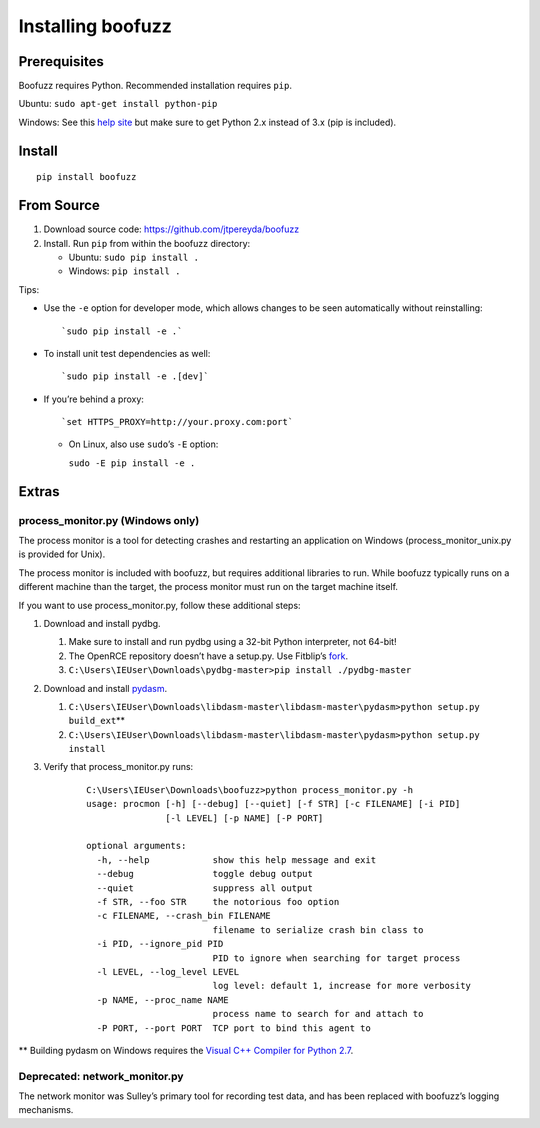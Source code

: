 Installing boofuzz
==================

Prerequisites
-------------

Boofuzz requires Python. Recommended installation requires ``pip``.

Ubuntu: ``sudo apt-get install python-pip``

Windows: See this `help site`_ but make sure to get Python 2.x instead
of 3.x (pip is included).

Install
-------
::

    pip install boofuzz

From Source
-----------

1. Download source code: `https://github.com/jtpereyda/boofuzz`_
2. Install. Run ``pip`` from within the boofuzz directory:

   -  Ubuntu: ``sudo pip install .``
   -  Windows: ``pip install .``

Tips:

-  Use the ``-e`` option for developer mode, which allows changes to be
   seen automatically without reinstalling:

   ::

       `sudo pip install -e .`

-  To install unit test dependencies as well:

   ::

       `sudo pip install -e .[dev]`

-  If you’re behind a proxy:

   ::

       `set HTTPS_PROXY=http://your.proxy.com:port`

   -  On Linux, also use ``sudo``\ ’s ``-E`` option:

      ``sudo -E pip install -e .``

Extras
------

process\_monitor.py (Windows only)
~~~~~~~~~~~~~~~~~~~~~~~~~~~~~~~~~~

The process monitor is a tool for detecting crashes and restarting an
application on Windows (process\_monitor\_unix.py is provided for Unix).

The process monitor is included with boofuzz, but requires additional
libraries to run. While boofuzz typically runs on a different machine
than the target, the process monitor must run on the target machine
itself.

If you want to use process\_monitor.py, follow these additional steps:

1. Download and install pydbg.

   1. Make sure to install and run pydbg using a 32-bit Python interpreter, not 64-bit!
   2. The OpenRCE repository doesn’t have a setup.py. Use Fitblip’s
      `fork`_.
   3. ``C:\Users\IEUser\Downloads\pydbg-master>pip install ./pydbg-master``

2. Download and install `pydasm`_.

   1. ``C:\Users\IEUser\Downloads\libdasm-master\libdasm-master\pydasm>python setup.py build_ext``\ \*\*
   2. ``C:\Users\IEUser\Downloads\libdasm-master\libdasm-master\pydasm>python setup.py install``

3. Verify that process\_monitor.py runs:

    ::

        C:\Users\IEUser\Downloads\boofuzz>python process_monitor.py -h
        usage: procmon [-h] [--debug] [--quiet] [-f STR] [-c FILENAME] [-i PID]
                       [-l LEVEL] [-p NAME] [-P PORT]

        optional arguments:
          -h, --help            show this help message and exit
          --debug               toggle debug output
          --quiet               suppress all output
          -f STR, --foo STR     the notorious foo option
          -c FILENAME, --crash_bin FILENAME
                                filename to serialize crash bin class to
          -i PID, --ignore_pid PID
                                PID to ignore when searching for target process
          -l LEVEL, --log_level LEVEL
                                log level: default 1, increase for more verbosity
          -p NAME, --proc_name NAME
                                process name to search for and attach to
          -P PORT, --port PORT  TCP port to bind this agent to

\*\* Building pydasm on Windows requires the `Visual C++ Compiler for
Python 2.7`_.

Deprecated: network\_monitor.py
~~~~~~~~~~~~~~~~~~~~~~~~~~~~~~~

The network monitor was Sulley’s primary tool for recording test data,
and has been replaced with boofuzz’s logging mechanisms.

.. _help site: http://www.howtogeek.com/197947/how-to-install-python-on-windows/
.. _releases page: https://github.com/jtpereyda/boofuzz/releases
.. _`https://github.com/jtpereyda/boofuzz`: https://github.com/jtpereyda/boofuzz
.. _fork: https://github.com/Fitblip/pydbg
.. _pydasm: https://github.com/jtpereyda/libdasm
.. _Visual C++ Compiler for Python 2.7: http://aka.ms/vcpython27
